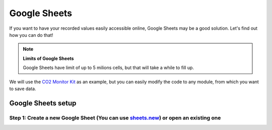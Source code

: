#############
Google Sheets
#############

If you want to have your recorded values easily accessible online, Google Sheets may be a good solution. Let's find out how you can do that!

.. note::

    **Limits of Google Sheets**

    Google Sheets have limit of up to 5 milions cells, but that will take a while to fill up.

We will use the `CO2 Monitor Kit <https://www.hackster.io/jakub-smejkal/radio-co2-monitor-311d2c>`_ as an example, but you can easily modify the code to any module,
from which you want to save data.

*******************
Google Sheets setup
*******************

Step 1: Create a new Google Sheet (You can use `sheets.new <sheets.new>`_) or open an existing one
**************************************************************************************************




